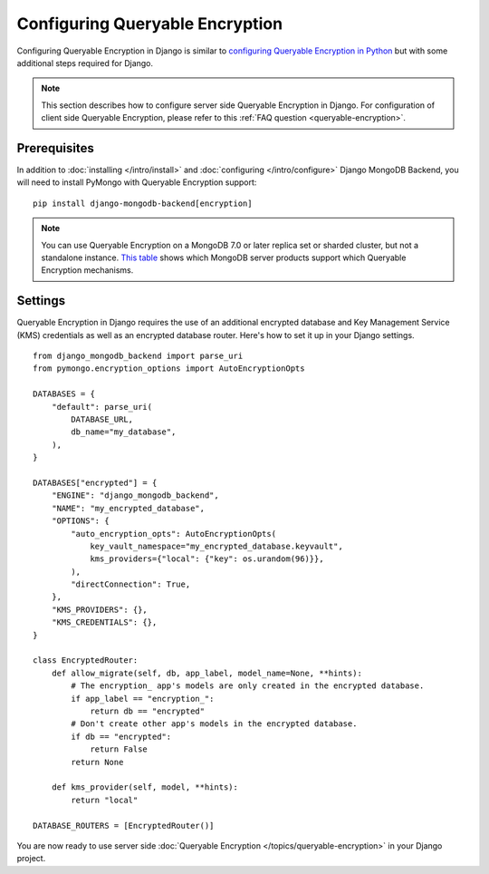 ================================
Configuring Queryable Encryption
================================

Configuring Queryable Encryption in Django is similar to
`configuring Queryable Encryption in Python <https://www.mongodb.com/docs/manual/core/queryable-encryption/quick-start/>`_
but with some additional steps required for Django.

.. note:: This section describes how to configure server side Queryable Encryption in Django.
    For configuration of client side Queryable Encryption, please refer to this :ref:`FAQ question <queryable-encryption>`.

Prerequisites
-------------

In addition to :doc:`installing </intro/install>` and
:doc:`configuring </intro/configure>` Django MongoDB Backend,
you will need to install PyMongo with Queryable Encryption support::

    pip install django-mongodb-backend[encryption]

.. note:: You can use Queryable Encryption on a MongoDB 7.0 or later replica
    set or sharded cluster, but not a standalone instance.
    `This table <https://www.mongodb.com/docs/manual/core/queryable-encryption/reference/compatibility/#std-label-qe-compatibility-reference>`_
    shows which MongoDB server products support which Queryable Encryption mechanisms.

.. _server-side-queryable-encryption-settings:

Settings
--------

Queryable Encryption in Django requires the use of an additional encrypted database
and Key Management Service (KMS) credentials as well as an encrypted database
router. Here's how to set it up in your Django settings.

::

    from django_mongodb_backend import parse_uri
    from pymongo.encryption_options import AutoEncryptionOpts

    DATABASES = {
        "default": parse_uri(
            DATABASE_URL,
            db_name="my_database",
        ),
    }

    DATABASES["encrypted"] = {
        "ENGINE": "django_mongodb_backend",
        "NAME": "my_encrypted_database",
        "OPTIONS": {
            "auto_encryption_opts": AutoEncryptionOpts(
                key_vault_namespace="my_encrypted_database.keyvault",
                kms_providers={"local": {"key": os.urandom(96)}},
            ),
            "directConnection": True,
        },
        "KMS_PROVIDERS": {},
        "KMS_CREDENTIALS": {},
    }

    class EncryptedRouter:
        def allow_migrate(self, db, app_label, model_name=None, **hints):
            # The encryption_ app's models are only created in the encrypted database.
            if app_label == "encryption_":
                return db == "encrypted"
            # Don't create other app's models in the encrypted database.
            if db == "encrypted":
                return False
            return None

        def kms_provider(self, model, **hints):
            return "local"

    DATABASE_ROUTERS = [EncryptedRouter()]

You are now ready to use server side :doc:`Queryable Encryption </topics/queryable-encryption>` in your Django project.
